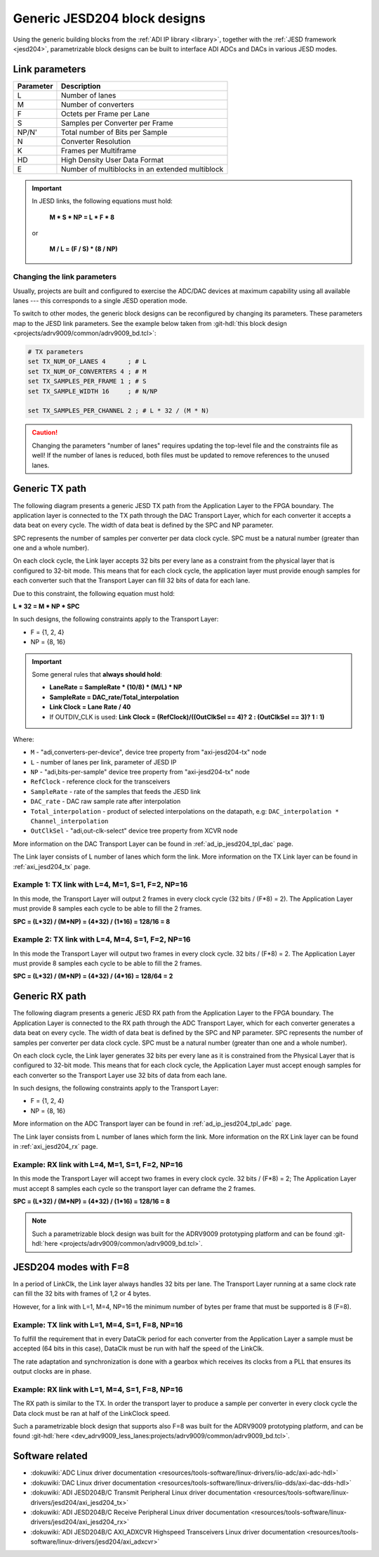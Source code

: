 .. _generic_jesd_bds:

Generic JESD204 block designs
===============================================================================

Using the generic building blocks from the
:ref:`ADI IP library <library>`, together with the
:ref:`JESD framework <jesd204>`, parametrizable block designs can be built to
interface ADI ADCs and DACs in various JESD modes.

Link parameters
-------------------------------------------------------------------------------

========= ===============================================
Parameter Description
========= ===============================================
L         Number of lanes
M         Number of converters
F         Octets per Frame per Lane
S         Samples per Converter per Frame
NP/N'     Total number of Bits per Sample
N         Converter Resolution
K         Frames per Multiframe
HD        High Density User Data Format
E         Number of multiblocks in an extended multiblock
========= ===============================================

.. important::

   In JESD links, the following equations must hold:

      **M * S * NP = L * F * 8**

   or

      **M / L = (F / S) * (8 / NP)**

Changing the link parameters
~~~~~~~~~~~~~~~~~~~~~~~~~~~~~~~~~~~~~~~~~~~~~~~~~~~~~~~~~~~~~~~~~~~~~~~~~~~~~~~

Usually, projects are built and configured to exercise the ADC/DAC devices at
maximum capability using all available lanes --- this corresponds to a single
JESD operation mode.

To switch to other modes, the generic block designs can be reconfigured by
changing its parameters. These parameters map to the JESD link parameters.
See the example below taken from
:git-hdl:`this block design <projects/adrv9009/common/adrv9009_bd.tcl>`:

.. code-block:: tcl

   # TX parameters
   set TX_NUM_OF_LANES 4      ; # L
   set TX_NUM_OF_CONVERTERS 4 ; # M
   set TX_SAMPLES_PER_FRAME 1 ; # S
   set TX_SAMPLE_WIDTH 16     ; # N/NP

   set TX_SAMPLES_PER_CHANNEL 2 ; # L * 32 / (M * N)

.. caution::

   Changing the parameters "number of lanes" requires updating the top-level
   file and the constraints file as well! If the number of lanes is reduced,
   both files must be updated to remove references to the unused lanes.

Generic TX path
-------------------------------------------------------------------------------

The following diagram presents a generic JESD TX path from the Application Layer
to the FPGA boundary. The application layer is connected to the TX path through
the DAC Transport Layer, which for each converter it accepts a data beat on
every cycle. The width of data beat is defined by the SPC and NP parameter.

SPC represents the number of samples per converter per data clock cycle.
SPC must be a natural number (greater than one and a whole number).

.. image:: jesd204_generic_tx_path.svg
   :width: 700
   :align: center
   :alt: Generic JESD204 TX path

On each clock cycle, the Link layer accepts 32 bits per every lane as a
constraint from the physical layer that is configured to 32-bit mode.
This means that for each clock cycle, the application layer must provide
enough samples for each converter such that the Transport Layer can fill
32 bits of data for each lane.

Due to this constraint, the following equation must hold:

**L * 32 = M * NP * SPC**

In such designs, the following constraints apply to the Transport Layer:

- F = {1, 2, 4}
- NP = {8, 16}

.. _generic_jesd_bds tx-general-rules:

.. important::

   Some general rules that **always should hold**:

   - **LaneRate = SampleRate * (10/8) * (M/L) * NP**
   - **SampleRate = DAC_rate/Total_interpolation**
   - **Link Clock = Lane Rate / 40**
   - If OUTDIV_CLK is used: **Link Clock = (RefClock)/((OutClkSel == 4)? 2 : (OutClkSel == 3)? 1 : 1)**

Where:

- ``M`` - "adi,converters-per-device", device tree property from "axi-jesd204-tx" node
- ``L`` - number of lanes per link, parameter of JESD IP
- ``NP`` - "adi,bits-per-sample" device tree property from "axi-jesd204-tx" node
- ``RefClock`` - reference clock for the transceivers
- ``SampleRate`` - rate of the samples that feeds the JESD link
- ``DAC_rate`` - DAC raw sample rate after interpolation
- ``Total_interpolation`` - product of selected interpolations on the datapath,
  e.g: ``DAC_interpolation * Channel_interpolation``
- ``OutClkSel`` - "adi,out-clk-select" device tree property from XCVR node

More information on the DAC Transport Layer can be found in
:ref:`ad_ip_jesd204_tpl_dac` page.

The Link layer consists of L number of lanes which form the link.
More information on the TX Link layer can be found in
:ref:`axi_jesd204_tx` page.

Example 1: TX link with L=4, M=1, S=1, F=2, NP=16
~~~~~~~~~~~~~~~~~~~~~~~~~~~~~~~~~~~~~~~~~~~~~~~~~~~~~~~~~~~~~~~~~~~~~~~~~~~~~~~

In this mode, the Transport Layer will output 2 frames in every clock cycle
(32 bits / (F*8) = 2).
The Application Layer must provide 8 samples each cycle to be able to fill
the 2 frames.

**SPC = (L*32) / (M*NP) = (4*32) / (1*16) = 128/16 = 8**

.. image:: jesd204_generic_tx_path_ex1.svg
   :width: 600
   :align: center
   :alt: Generic JESD204 TX path example 1

Example 2: TX link with L=4, M=4, S=1, F=2, NP=16
~~~~~~~~~~~~~~~~~~~~~~~~~~~~~~~~~~~~~~~~~~~~~~~~~~~~~~~~~~~~~~~~~~~~~~~~~~~~~~~

In this mode the Transport Layer will output two frames in every clock cycle.
32 bits / (F*8) = 2.
The Application Layer must provide 8 samples each cycle to be able to fill the
2 frames.

**SPC = (L*32) / (M*NP) = (4*32) / (4*16) = 128/64 = 2**

.. image:: jesd204_generic_tx_path_ex2.svg
   :width: 600
   :align: center
   :alt: Generic JESD204 TX path example 2

Generic RX path
-------------------------------------------------------------------------------

The following diagram presents a generic JESD RX path from the Application Layer
to the FPGA boundary. The Application Layer is connected to the RX path through
the ADC Transport Layer, which for each converter generates a data beat on
every cycle. The width of data beat is defined by the SPC and NP parameter.
SPC represents the number of samples per converter per data clock cycle.
SPC must be a natural number (greater than one and a whole number).

.. image:: jesd204_generic_rx_path.svg
   :width: 700
   :align: center
   :alt: Generic JESD204 RX path

On each clock cycle, the Link layer generates 32 bits per every lane as it is
constrained from the Physical Layer that is configured to 32-bit mode. This
means that for each clock cycle, the Application Layer must accept enough
samples for each converter so the Transport Layer use 32 bits of data from
each lane.

In such designs, the following constraints apply to the Transport Layer:

- F = {1, 2, 4}
- NP = {8, 16}

More information on the ADC Transport layer can be found in
:ref:`ad_ip_jesd204_tpl_adc` page.

The Link layer consists from L number of lanes which form the link.
More information on the RX Link layer can be found in
:ref:`axi_jesd204_rx` page.

Example: RX link with L=4, M=1, S=1, F=2, NP=16
~~~~~~~~~~~~~~~~~~~~~~~~~~~~~~~~~~~~~~~~~~~~~~~~~~~~~~~~~~~~~~~~~~~~~~~~~~~~~~~

In this mode the Transport Layer will accept two frames in every clock cycle.
32 bits / (F*8) = 2;
The Application Layer must accept 8 samples each cycle so the transport layer
can deframe the 2 frames.

**SPC = (L*32) / (M*NP) = (4*32) / (1*16) = 128/16 = 8**

.. image:: jesd204_generic_rx_path_ex1.svg
   :width: 600
   :align: center
   :alt: Generic JESD204 RX path example 1

.. note::

   Such a parametrizable block design was built for the ADRV9009 prototyping
   platform and can be found :git-hdl:`here <projects/adrv9009/common/adrv9009_bd.tcl>`.

JESD204 modes with F=8
-------------------------------------------------------------------------------

In a period of LinkClk, the Link layer always handles 32 bits per lane.
The Transport Layer running at a same clock rate can fill the 32 bits with
frames of 1,2 or 4 bytes.

However, for a link with L=1, M=4, NP=16 the minimum number of bytes per
frame that must be supported is 8 (F=8).

Example: TX link with L=1, M=4, S=1, F=8, NP=16
~~~~~~~~~~~~~~~~~~~~~~~~~~~~~~~~~~~~~~~~~~~~~~~~~~~~~~~~~~~~~~~~~~~~~~~~~~~~~~~

To fulfill the requirement that in every DataClk period for each converter
from the Application Layer a sample must be accepted (64 bits in this case),
DataClk must be run with half the speed of the LinkClk.

.. image:: jesd204_generic_tx_f8.svg
   :width: 600
   :align: center
   :alt: Generic JESD204 TX path example with F=8

The rate adaptation and synchronization is done with a gearbox which receives
its clocks from a PLL that ensures its output clocks are in phase.

Example: RX link with L=1, M=4, S=1, F=8, NP=16
~~~~~~~~~~~~~~~~~~~~~~~~~~~~~~~~~~~~~~~~~~~~~~~~~~~~~~~~~~~~~~~~~~~~~~~~~~~~~~~

The RX path is similar to the TX. In order the transport layer to produce a
sample per converter in every clock cycle the Data clock must be ran at half
of the LinkClock speed.

.. image:: jesd204_generic_rx_f8.svg
   :width: 600
   :align: center
   :alt: Generic JESD204 RX path example with F=8

Such a parametrizable block design that supports also F=8 was built for the
ADRV9009 prototyping platform, and can be found
:git-hdl:`here <dev_adrv9009_less_lanes:projects/adrv9009/common/adrv9009_bd.tcl>`.

Software related
-------------------------------------------------------------------------------

- :dokuwiki:`ADC Linux driver documentation <resources/tools-software/linux-drivers/iio-adc/axi-adc-hdl>`
- :dokuwiki:`DAC Linux driver documentation <resources/tools-software/linux-drivers/iio-dds/axi-dac-dds-hdl>`
- :dokuwiki:`ADI JESD204B/C Transmit Peripheral Linux driver documentation <resources/tools-software/linux-drivers/jesd204/axi_jesd204_tx>`
- :dokuwiki:`ADI JESD204B/C Receive Peripheral Linux driver documentation <resources/tools-software/linux-drivers/jesd204/axi_jesd204_rx>`
- :dokuwiki:`ADI JESD204B/C AXI_ADXCVR Highspeed Transceivers Linux driver documentation <resources/tools-software/linux-drivers/jesd204/axi_adxcvr>`
